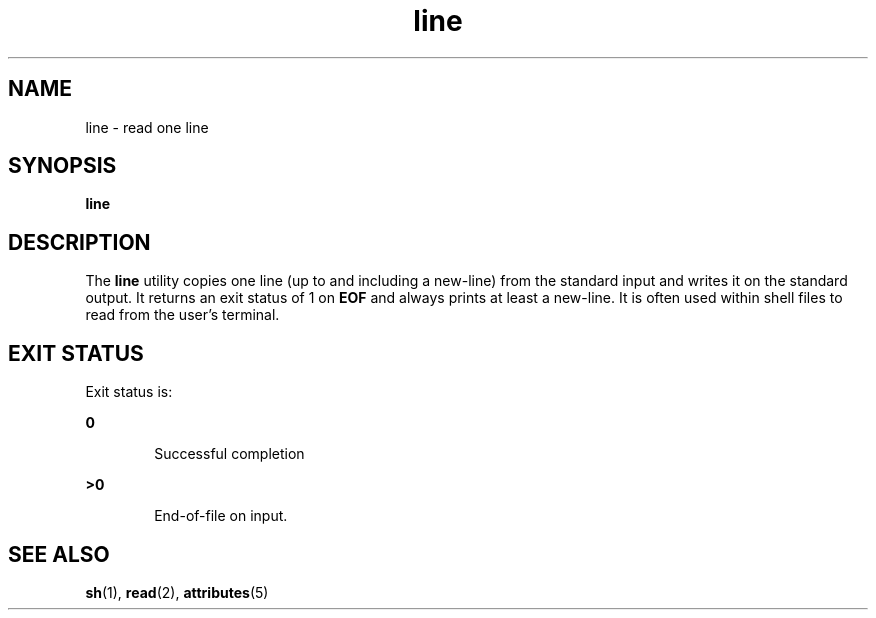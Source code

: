'\" te
.\"  Copyright 1989 AT&T  Copyright (c) 1995, Sun Microsystems, Inc.  All Rights Reserved  Portions Copyright (c) 1992, X/Open Company Limited  All Rights Reserved
.\" Sun Microsystems, Inc. gratefully acknowledges The Open Group for permission to reproduce portions of its copyrighted documentation. Original documentation from The Open Group can be obtained online at 
.\" http://www.opengroup.org/bookstore/.
.\" The Institute of Electrical and Electronics Engineers and The Open Group, have given us permission to reprint portions of their documentation. In the following statement, the phrase "this text" refers to portions of the system documentation. Portions of this text are reprinted and reproduced in electronic form in the Sun OS Reference Manual, from IEEE Std 1003.1, 2004 Edition, Standard for Information Technology -- Portable Operating System Interface (POSIX), The Open Group Base Specifications Issue 6, Copyright (C) 2001-2004 by the Institute of Electrical and Electronics Engineers, Inc and The Open Group. In the event of any discrepancy between these versions and the original IEEE and The Open Group Standard, the original IEEE and The Open Group Standard is the referee document. The original Standard can be obtained online at http://www.opengroup.org/unix/online.html.
.\"  This notice shall appear on any product containing this material.
.\" The contents of this file are subject to the terms of the Common Development and Distribution License (the "License").  You may not use this file except in compliance with the License.
.\" You can obtain a copy of the license at usr/src/OPENSOLARIS.LICENSE or http://www.opensolaris.org/os/licensing.  See the License for the specific language governing permissions and limitations under the License.
.\" When distributing Covered Code, include this CDDL HEADER in each file and include the License file at usr/src/OPENSOLARIS.LICENSE.  If applicable, add the following below this CDDL HEADER, with the fields enclosed by brackets "[]" replaced with your own identifying information: Portions Copyright [yyyy] [name of copyright owner]
.TH line 1 "1 Feb 1995" "SunOS 5.11" "User Commands"
.SH NAME
line \- read one line
.SH SYNOPSIS
.LP
.nf
\fBline\fR 
.fi

.SH DESCRIPTION
.sp
.LP
The \fBline\fR utility copies one line (up to and including a new-line) from
the standard input and writes it on the standard output. It returns an exit
status of 1 on \fB\fR\fBEOF\fR\fB\fR and always prints at least a new-line. It
is often used within shell files to read from the user's terminal.
.SH EXIT STATUS
.sp
.LP
Exit status is:
.sp
.ne 2
.mk
.na
\fB\fB0\fR\fR
.ad
.RS 6n
.rt  
Successful completion
.RE

.sp
.ne 2
.mk
.na
\fB\fB>0\fR\fR
.ad
.RS 6n
.rt  
End-of-file on input.
.RE

.SH SEE ALSO
.sp
.LP
\fBsh\fR(1), \fBread\fR(2), \fBattributes\fR(5)
